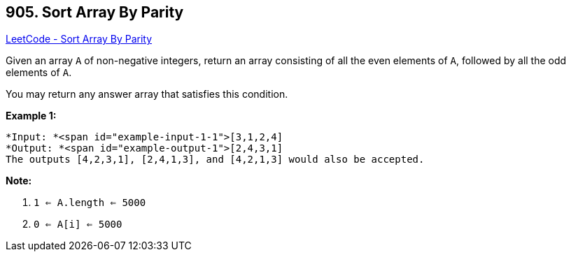 == 905. Sort Array By Parity

https://leetcode.com/problems/sort-array-by-parity/[LeetCode - Sort Array By Parity]

Given an array `A` of non-negative integers, return an array consisting of all the even elements of `A`, followed by all the odd elements of `A`.

You may return any answer array that satisfies this condition.

 


*Example 1:*

[subs="verbatim,quotes"]
----
*Input: *<span id="example-input-1-1">[3,1,2,4]
*Output: *<span id="example-output-1">[2,4,3,1]
The outputs [4,2,3,1], [2,4,1,3], and [4,2,1,3] would also be accepted.
----

 

*Note:*


. `1 <= A.length <= 5000`
. `0 <= A[i] <= 5000`



